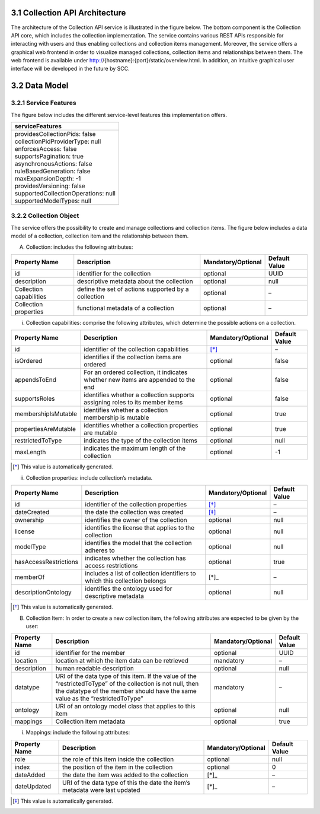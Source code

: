 *******************************
3.1 Collection API Architecture
*******************************
The architecture of the Collection API service is illustrated in the figure below. The bottom component is the Collection API core, which includes the collection 
implementation. The service contains various REST APIs responsible for interacting with users and thus enabling collections and collection items management. 
Moreover, the service offers a graphical web frontend in order to visualize managed collections, collection items and relationships between them. The web frontend 
is available under http://{hostname}:{port}/static/overview.html. In addition, an intuitive graphical user interface will be developed in the future by SCC.

.. image:: images/architecture.png
   :width: 700
   
**************
3.2 Data Model
**************

++++++++++++++++++++++
3.2.1 Service Features
++++++++++++++++++++++
The figure below includes the different service-level features this implementation offers.

+--------------------------------------+
| serviceFeatures                      |
+======================================+
| | providesCollectionPids: false      |
| | collectionPidProviderType: null    |
| | enforcesAccess: false              |
| | supportsPagination: true           |
| | asynchronousActions: false         |
| | ruleBasedGeneration: false         |
| | maxExpansionDepth: -1              |
| | providesVersioning: false          |
| | supportedCollectionOperations: null|
| | supportedModelTypes: null          |
+--------------------------------------+

+++++++++++++++++++++++
3.2.2 Collection Object
+++++++++++++++++++++++
The service offers the possibility to create and manage collections and collection items. The figure below includes a data model of a collection, collection item and the relationship between them.

.. image:: images/collectionDataModel.png
   :width: 700

A. Collection: includes the following attributes:

+-----------------+------------------------------+---------------------+---------------+
| Property Name   | Description                  | Mandatory/Optional  | Default Value |
+=================+==============================+=====================+===============+
| id              | identifier for the collection| optional            | UUID          |
+-----------------+------------------------------+---------------------+---------------+
| description     | descriptive metadata about   | optional            | null          |
|                 | the collection               |                     |               |
+-----------------+------------------------------+---------------------+---------------+
| Collection      | define the set of actions    | optional            | –             |
| capabilities    | supported by a collection    |                     |               |
+-----------------+------------------------------+---------------------+---------------+
| Collection      | functional metadata of a     | optional            | –             |
| properties      | collection                   |                     |               |
+-----------------+------------------------------+---------------------+---------------+

i. Collection capabilities: comprise the following attributes, which determine the possible actions on a collection.

+---------------------+------------------------------+---------------------+---------------+
| Property Name       | Description                  | Mandatory/Optional  | Default Value |
+=====================+==============================+=====================+===============+
| id                  | identifier of the collection | [*]_                | –             | 
|                     | capabilities                 |                     |               |
+---------------------+------------------------------+---------------------+---------------+
| isOrdered           | identifies if the collection | optional            | false         |
|                     | items are ordered            |                     |               |
+---------------------+------------------------------+---------------------+---------------+
| appendsToEnd        | For an ordered collection,   | optional            | false         |
|                     | it indicates whether new     |                     |               |
|                     | items are appended to the end|                     |               |
+---------------------+------------------------------+---------------------+---------------+
| supportsRoles       | identifies whether a         | optional            | false         |
|                     | collection supports assigning|                     |               |
|                     | roles to its member items    |                     |               |
+---------------------+------------------------------+---------------------+---------------+
| membershipIsMutable | identifies whether a         | optional            | true          |
|                     | collection membership is     |                     |               |
|                     | mutable                      |                     |               |
+---------------------+------------------------------+---------------------+---------------+
| propertiesAreMutable| identifies whether a         | optional            | true          |
|                     | collection properties are    |                     |               |
|                     | mutable                      |                     |               |
+---------------------+------------------------------+---------------------+---------------+
| restrictedToType    | indicates the type of the    | optional            | null          |
|                     | collection items             |                     |               |
+---------------------+------------------------------+---------------------+---------------+
| maxLength           | indicates the maximum length | optional            | -1            |
|                     | of the collection            |                     |               |
+---------------------+------------------------------+---------------------+---------------+

.. [*] This value is automatically generated. 

ii. Collection properties: include collection’s metadata.

+----------------------+------------------------------+---------------------+---------------+
| Property Name        | Description                  | Mandatory/Optional  | Default Value |
+======================+==============================+=====================+===============+
| id                   | identifier of the collection | [*]_                | –             | 
|                      | properties                   |                     |               |
+----------------------+------------------------------+---------------------+---------------+
| dateCreated          | the date the collection was  | [*]_                | –             |
|                      | created                      |                     |               |
+----------------------+------------------------------+---------------------+---------------+
| ownership            | identifies the owner of the  | optional            | null          |
|                      | collection                   |                     |               |
+----------------------+------------------------------+---------------------+---------------+
| license              | identifies the license that  | optional            | null          |
|                      | applies to the collection    |                     |               |
+----------------------+------------------------------+---------------------+---------------+
| modelType            | identifies the model that    | optional            | null          |
|                      | the collection adheres to    |                     |               |
+----------------------+------------------------------+---------------------+---------------+
| hasAccessRestrictions| indicates whether the        | optional            | true          |
|                      | collection has access        |                     |               |
|                      | restrictions                 |                     |               |
+----------------------+------------------------------+---------------------+---------------+
| memberOf             | includes a list of collection| [*]_                | –             |
|                      | identifiers to which this    |                     |               |
|                      | collection belongs           |                     |               |
+----------------------+------------------------------+---------------------+---------------+
| descriptionOntology  | identifies the ontology used | optional            | null          |
|                      | for descriptive metadata     |                     |               |
+----------------------+------------------------------+---------------------+---------------+

.. [*] This value is automatically generated. 

B. Collection Item: In order to create a new collection item, the following attributes are expected to be given by the user:

+-----------------+------------------------------+---------------------+---------------+
| Property Name   | Description                  | Mandatory/Optional  | Default Value |
+=================+==============================+=====================+===============+
| id              | identifier for the member    | optional            | UUID          | 
+-----------------+------------------------------+---------------------+---------------+
| location        | location at which the item   | mandatory           | –             |
|                 | data can be retrieved        |                     |               |
+-----------------+------------------------------+---------------------+---------------+
| description     | human readable description   | optional            | null          |
+-----------------+------------------------------+---------------------+---------------+
| datatype        | URI of the data type of this | mandatory           | –             |
|                 | item. If the value of the    |                     |               |
|                 | “restrictedToType” of the    |                     |               |
|                 | collection is not null, then |                     |               |
|                 | the datatype of the member   |                     |               |
|                 | should have the same value as|                     |               |
|                 | the “restrictedToType”       |                     |               |
+-----------------+------------------------------+---------------------+---------------+
| ontology        | URI of an ontology model     | optional            | null          |
|                 | class that applies to this   |                     |               |
|                 | item                         |                     |               |
+-----------------+------------------------------+---------------------+---------------+
| mappings        | Collection item metadata     | optional            | true          |
+-----------------+------------------------------+---------------------+---------------+

i. Mappings: include the following attributes:

+---------------+------------------------------+---------------------+---------------+
| Property Name | Description                  | Mandatory/Optional  | Default Value |
+===============+==============================+=====================+===============+
| role          | the role of this item inside | optional            | null          |
|               | the collection               |                     |               |  
+---------------+------------------------------+---------------------+---------------+
| index         | the position of the item in  | optional            | 0             |
|               | the collection               |                     |               |
+---------------+------------------------------+---------------------+---------------+
| dateAdded     | the date the item was added  | [*]_                | –             |
|               | to the collection            |                     |               |
+---------------+------------------------------+---------------------+---------------+
| dateUpdated   | URI of the data type of this | [*]_                | –             |
|               | the date the item’s metadata |                     |               |
|               | were last updated            |                     |               |
+---------------+------------------------------+---------------------+---------------+

.. [*] This value is automatically generated.
